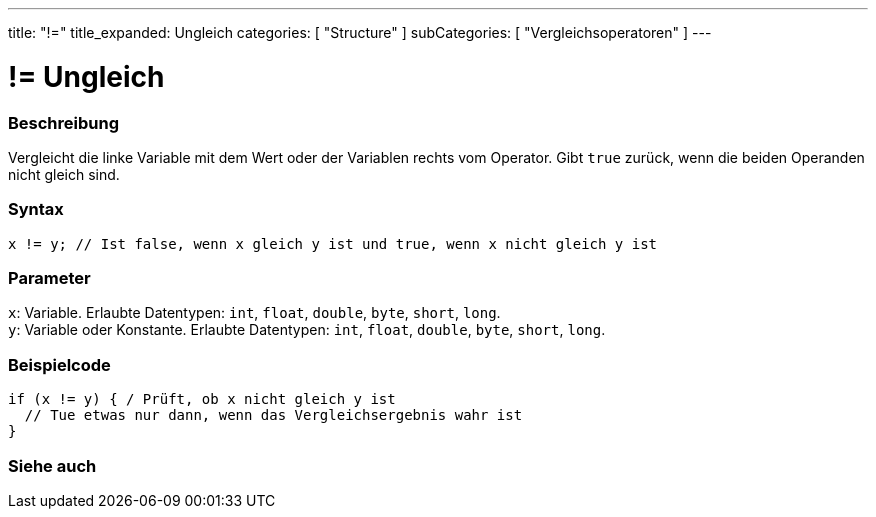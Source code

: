 ---
title: "!="
title_expanded: Ungleich
categories: [ "Structure" ]
subCategories: [ "Vergleichsoperatoren" ]
---





= != Ungleich


// OVERVIEW SECTION STARTS
[#overview]
--

[float]
=== Beschreibung
Vergleicht die linke Variable mit dem Wert oder der Variablen rechts vom Operator. Gibt `true` zurück, wenn die beiden Operanden nicht gleich sind.
[%hardbreaks]


[float]
=== Syntax
`x != y; // Ist false, wenn x gleich y ist und true, wenn x nicht gleich y ist`


[float]
=== Parameter
`x`: Variable. Erlaubte Datentypen: `int`, `float`, `double`, `byte`, `short`, `long`. +
`y`: Variable oder Konstante. Erlaubte Datentypen: `int`, `float`, `double`, `byte`, `short`, `long`.


--
// OVERVIEW SECTION ENDS



// HOW TO USE SECTION STARTS
[#howtouse]
--

[float]
=== Beispielcode

[source,arduino]
----
if (x != y) { / Prüft, ob x nicht gleich y ist
  // Tue etwas nur dann, wenn das Vergleichsergebnis wahr ist
}
----
[%hardbreaks]


--
// HOW TO USE SECTION ENDS




// SEE ALSO SECTION
[#see_also]
--

[float]
=== Siehe auch

[role="language"]


--
// SEE ALSO SECTION ENDS
